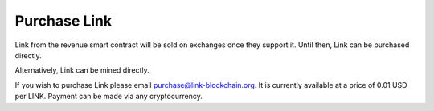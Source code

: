 .. _purchase:

#############
Purchase Link
#############

Link from the revenue smart contract will be sold on exchanges once they support it. Until then, Link can be purchased directly.

Alternatively, Link can be mined directly.

If you wish to purchase Link please email purchase@link-blockchain.org. It is currently available at a price of 0.01 USD per LINK. Payment can be made via any cryptocurrency.
